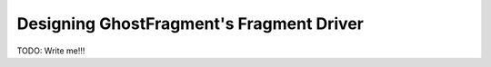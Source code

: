 .. _gf_fragment_driver_design:

#########################################
Designing GhostFragment's Fragment Driver
#########################################

TODO: Write me!!!